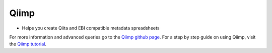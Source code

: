 .. _Qiimp:

.. index:: Qiimp

Qiimp
=======
*  Helps you create Qiita and EBI compatible metadata spreadsheets

For more information and  advanced queries go to the `Qiimp github page <https://github.com/ucsd-ccbb/qiimp>`__.
For a step by step guide on using Qiimp, visit the `Qiimp tutorial <https://metadata-wizard-tutorial.readthedocs.io/en/latest/>`__.
